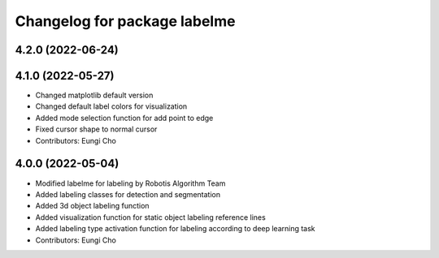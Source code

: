 ^^^^^^^^^^^^^^^^^^^^^^^^^^^^^
Changelog for package labelme
^^^^^^^^^^^^^^^^^^^^^^^^^^^^^

4.2.0 (2022-06-24)
------------------

4.1.0 (2022-05-27)
------------------
* Changed matplotlib default version
* Changed default label colors for visualization
* Added mode selection function for add point to edge
* Fixed cursor shape to normal cursor
* Contributors: Eungi Cho

4.0.0 (2022-05-04)
------------------
* Modified labelme for labeling by Robotis Algorithm Team
* Added labeling classes for detection and segmentation
* Added 3d object labeling function
* Added visualization function for static object labeling reference lines
* Added labeling type activation function for labeling according to deep learning task
* Contributors: Eungi Cho

